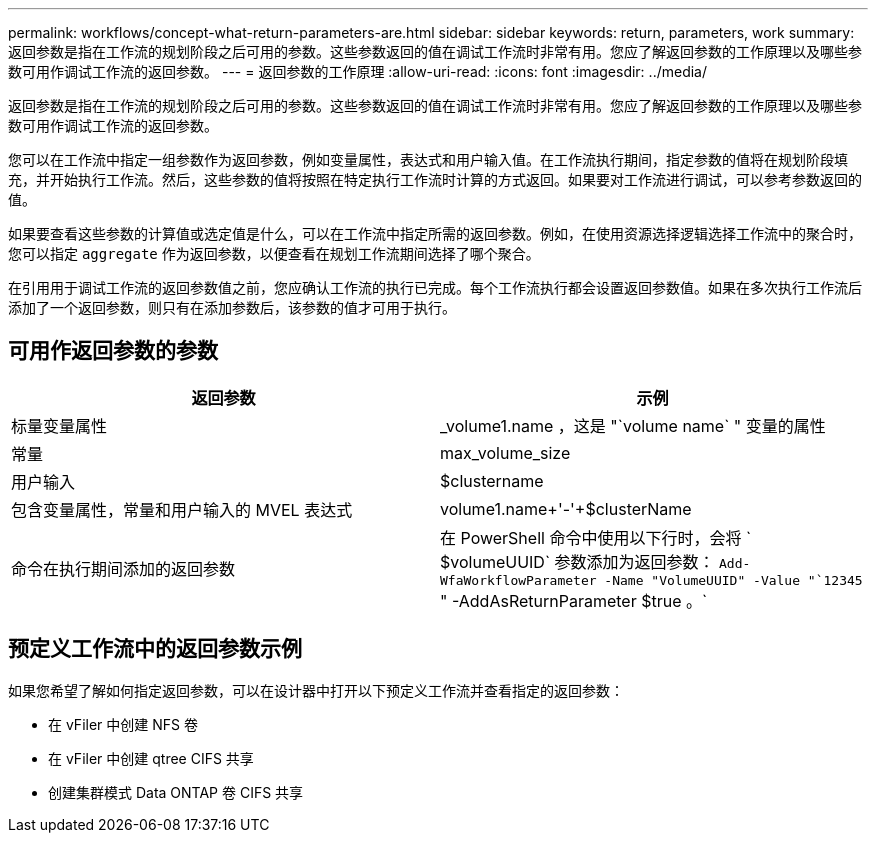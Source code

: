 ---
permalink: workflows/concept-what-return-parameters-are.html 
sidebar: sidebar 
keywords: return, parameters, work 
summary: 返回参数是指在工作流的规划阶段之后可用的参数。这些参数返回的值在调试工作流时非常有用。您应了解返回参数的工作原理以及哪些参数可用作调试工作流的返回参数。 
---
= 返回参数的工作原理
:allow-uri-read: 
:icons: font
:imagesdir: ../media/


[role="lead"]
返回参数是指在工作流的规划阶段之后可用的参数。这些参数返回的值在调试工作流时非常有用。您应了解返回参数的工作原理以及哪些参数可用作调试工作流的返回参数。

您可以在工作流中指定一组参数作为返回参数，例如变量属性，表达式和用户输入值。在工作流执行期间，指定参数的值将在规划阶段填充，并开始执行工作流。然后，这些参数的值将按照在特定执行工作流时计算的方式返回。如果要对工作流进行调试，可以参考参数返回的值。

如果要查看这些参数的计算值或选定值是什么，可以在工作流中指定所需的返回参数。例如，在使用资源选择逻辑选择工作流中的聚合时，您可以指定 `aggregate` 作为返回参数，以便查看在规划工作流期间选择了哪个聚合。

在引用用于调试工作流的返回参数值之前，您应确认工作流的执行已完成。每个工作流执行都会设置返回参数值。如果在多次执行工作流后添加了一个返回参数，则只有在添加参数后，该参数的值才可用于执行。



== 可用作返回参数的参数

[cols="2*"]
|===
| 返回参数 | 示例 


 a| 
标量变量属性
 a| 
_volume1.name ，这是 "`volume name` " 变量的属性



 a| 
常量
 a| 
max_volume_size



 a| 
用户输入
 a| 
$clustername



 a| 
包含变量属性，常量和用户输入的 MVEL 表达式
 a| 
volume1.name+'-'+$clusterName



 a| 
命令在执行期间添加的返回参数
 a| 
在 PowerShell 命令中使用以下行时，会将 ` $volumeUUID` 参数添加为返回参数： `Add-WfaWorkflowParameter -Name "VolumeUUID" -Value "`12345` " -AddAsReturnParameter $true 。`

|===


== 预定义工作流中的返回参数示例

如果您希望了解如何指定返回参数，可以在设计器中打开以下预定义工作流并查看指定的返回参数：

* 在 vFiler 中创建 NFS 卷
* 在 vFiler 中创建 qtree CIFS 共享
* 创建集群模式 Data ONTAP 卷 CIFS 共享

